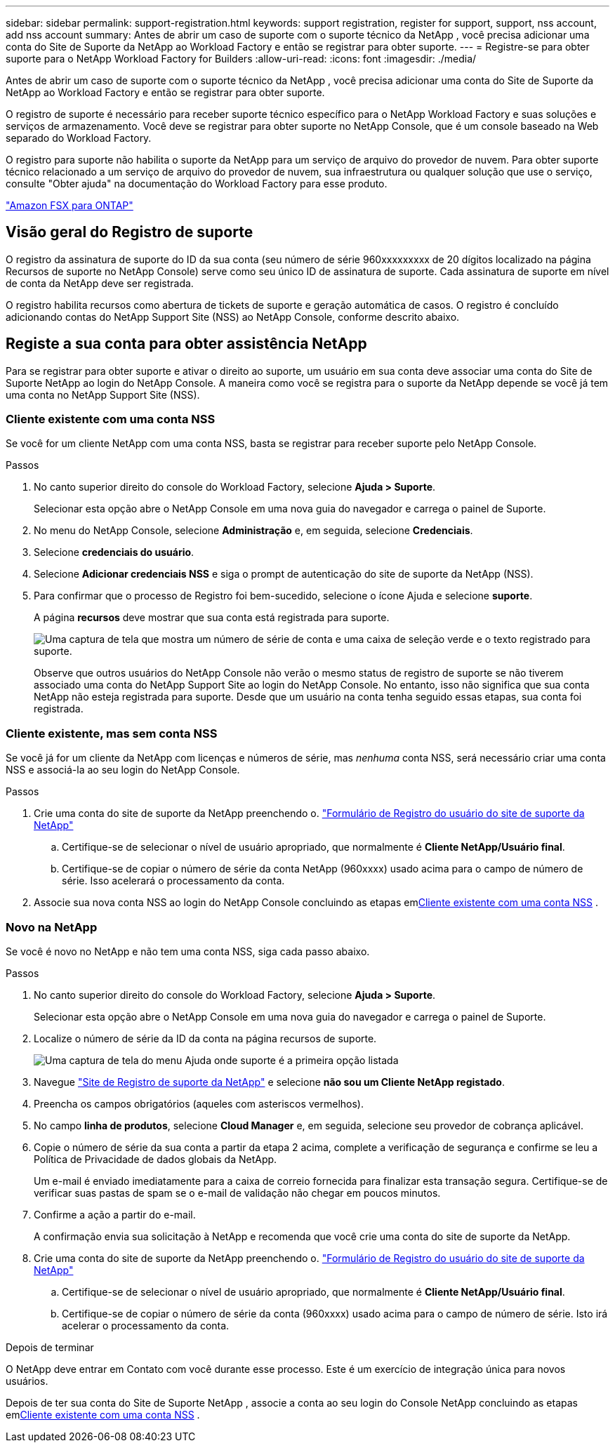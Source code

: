 ---
sidebar: sidebar 
permalink: support-registration.html 
keywords: support registration, register for support, support, nss account, add nss account 
summary: Antes de abrir um caso de suporte com o suporte técnico da NetApp , você precisa adicionar uma conta do Site de Suporte da NetApp ao Workload Factory e então se registrar para obter suporte. 
---
= Registre-se para obter suporte para o NetApp Workload Factory for Builders
:allow-uri-read: 
:icons: font
:imagesdir: ./media/


[role="lead"]
Antes de abrir um caso de suporte com o suporte técnico da NetApp , você precisa adicionar uma conta do Site de Suporte da NetApp ao Workload Factory e então se registrar para obter suporte.

O registro de suporte é necessário para receber suporte técnico específico para o NetApp Workload Factory e suas soluções e serviços de armazenamento. Você deve se registrar para obter suporte no NetApp Console, que é um console baseado na Web separado do Workload Factory.

O registro para suporte não habilita o suporte da NetApp para um serviço de arquivo do provedor de nuvem. Para obter suporte técnico relacionado a um serviço de arquivo do provedor de nuvem, sua infraestrutura ou qualquer solução que use o serviço, consulte "Obter ajuda" na documentação do Workload Factory para esse produto.

link:https://docs.netapp.com/us-en/storage-management-fsx-ontap/start/concept-fsx-aws.html#getting-help["Amazon FSX para ONTAP"^]



== Visão geral do Registro de suporte

O registro da assinatura de suporte do ID da sua conta (seu número de série 960xxxxxxxxx de 20 dígitos localizado na página Recursos de suporte no NetApp Console) serve como seu único ID de assinatura de suporte. Cada assinatura de suporte em nível de conta da NetApp deve ser registrada.

O registro habilita recursos como abertura de tickets de suporte e geração automática de casos. O registro é concluído adicionando contas do NetApp Support Site (NSS) ao NetApp Console, conforme descrito abaixo.



== Registe a sua conta para obter assistência NetApp

Para se registrar para obter suporte e ativar o direito ao suporte, um usuário em sua conta deve associar uma conta do Site de Suporte NetApp ao login do NetApp Console. A maneira como você se registra para o suporte da NetApp depende se você já tem uma conta no NetApp Support Site (NSS).



=== Cliente existente com uma conta NSS

Se você for um cliente NetApp com uma conta NSS, basta se registrar para receber suporte pelo NetApp Console.

.Passos
. No canto superior direito do console do Workload Factory, selecione *Ajuda > Suporte*.
+
Selecionar esta opção abre o NetApp Console em uma nova guia do navegador e carrega o painel de Suporte.

. No menu do NetApp Console, selecione *Administração* e, em seguida, selecione *Credenciais*.
. Selecione *credenciais do usuário*.
. Selecione *Adicionar credenciais NSS* e siga o prompt de autenticação do site de suporte da NetApp (NSS).
. Para confirmar que o processo de Registro foi bem-sucedido, selecione o ícone Ajuda e selecione *suporte*.
+
A página *recursos* deve mostrar que sua conta está registrada para suporte.

+
image:https://raw.githubusercontent.com/NetAppDocs/workload-family/main/media/screenshot-support-registration.png["Uma captura de tela que mostra um número de série de conta e uma caixa de seleção verde e o texto registrado para suporte."]

+
Observe que outros usuários do NetApp Console não verão o mesmo status de registro de suporte se não tiverem associado uma conta do NetApp Support Site ao login do NetApp Console. No entanto, isso não significa que sua conta NetApp não esteja registrada para suporte. Desde que um usuário na conta tenha seguido essas etapas, sua conta foi registrada.





=== Cliente existente, mas sem conta NSS

Se você já for um cliente da NetApp com licenças e números de série, mas _nenhuma_ conta NSS, será necessário criar uma conta NSS e associá-la ao seu login do NetApp Console.

.Passos
. Crie uma conta do site de suporte da NetApp preenchendo o. https://mysupport.netapp.com/site/user/registration["Formulário de Registro do usuário do site de suporte da NetApp"^]
+
.. Certifique-se de selecionar o nível de usuário apropriado, que normalmente é *Cliente NetApp/Usuário final*.
.. Certifique-se de copiar o número de série da conta NetApp (960xxxx) usado acima para o campo de número de série. Isso acelerará o processamento da conta.


. Associe sua nova conta NSS ao login do NetApp Console concluindo as etapas em<<Cliente existente com uma conta NSS>> .




=== Novo na NetApp

Se você é novo no NetApp e não tem uma conta NSS, siga cada passo abaixo.

.Passos
. No canto superior direito do console do Workload Factory, selecione *Ajuda > Suporte*.
+
Selecionar esta opção abre o NetApp Console em uma nova guia do navegador e carrega o painel de Suporte.

. Localize o número de série da ID da conta na página recursos de suporte.
+
image:https://raw.githubusercontent.com/NetAppDocs/workload-family/main/media/screenshot-serial-number.png["Uma captura de tela do menu Ajuda onde suporte é a primeira opção listada"]

. Navegue https://register.netapp.com["Site de Registro de suporte da NetApp"^] e selecione *não sou um Cliente NetApp registado*.
. Preencha os campos obrigatórios (aqueles com asteriscos vermelhos).
. No campo *linha de produtos*, selecione *Cloud Manager* e, em seguida, selecione seu provedor de cobrança aplicável.
. Copie o número de série da sua conta a partir da etapa 2 acima, complete a verificação de segurança e confirme se leu a Política de Privacidade de dados globais da NetApp.
+
Um e-mail é enviado imediatamente para a caixa de correio fornecida para finalizar esta transação segura. Certifique-se de verificar suas pastas de spam se o e-mail de validação não chegar em poucos minutos.

. Confirme a ação a partir do e-mail.
+
A confirmação envia sua solicitação à NetApp e recomenda que você crie uma conta do site de suporte da NetApp.

. Crie uma conta do site de suporte da NetApp preenchendo o. https://mysupport.netapp.com/site/user/registration["Formulário de Registro do usuário do site de suporte da NetApp"^]
+
.. Certifique-se de selecionar o nível de usuário apropriado, que normalmente é *Cliente NetApp/Usuário final*.
.. Certifique-se de copiar o número de série da conta (960xxxx) usado acima para o campo de número de série. Isto irá acelerar o processamento da conta.




.Depois de terminar
O NetApp deve entrar em Contato com você durante esse processo. Este é um exercício de integração única para novos usuários.

Depois de ter sua conta do Site de Suporte NetApp , associe a conta ao seu login do Console NetApp concluindo as etapas em<<Cliente existente com uma conta NSS>> .
